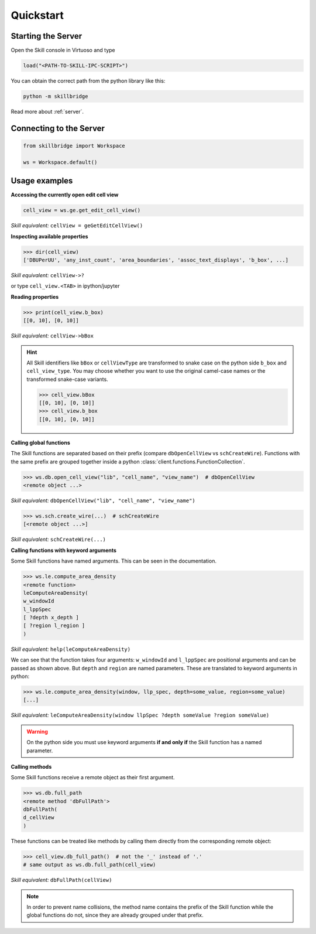 .. _quickstart:

Quickstart
==========

Starting the Server
-------------------

Open the Skill console in Virtuoso and type

.. code-block:: lisp

    load("<PATH-TO-SKILL-IPC-SCRIPT>")

You can obtain the correct path from the python library like this:

.. code-block:: sh

    python -m skillbridge


Read more about :ref:`server`.

Connecting to the Server
------------------------


.. code-block:: python

    from skillbridge import Workspace

    ws = Workspace.default()


Usage examples
--------------


**Accessing the currently open edit cell view**

.. code-block:: python

    cell_view = ws.ge.get_edit_cell_view()


*Skill equivalent:* ``cellView = geGetEditCellView()``

**Inspecting available properties**

>>> dir(cell_view)
['DBUPerUU', 'any_inst_count', 'area_boundaries', 'assoc_text_displays', 'b_box', ...]

*Skill equivalent:* ``cellView->?``

or type ``cell_view.<TAB>`` in ipython/jupyter

**Reading properties**


>>> print(cell_view.b_box)
[[0, 10], [0, 10]]


*Skill equivalent:* ``cellView->bBox``

.. hint::

    All Skill identifiers like ``bBox`` or ``cellViewType`` are
    transformed to snake case on the python side ``b_box`` and ``cell_view_type``.
    You may choose whether you want to use the original camel-case names or the
    transformed snake-case variants.

    >>> cell_view.bBox
    [[0, 10], [0, 10]]
    >>> cell_view.b_box
    [[0, 10], [0, 10]]


**Calling global functions**

The Skill functions are separated based on their prefix (compare
``dbOpenCellView`` vs ``schCreateWire``). Functions with the same
prefix are grouped together inside a python :class:`client.functions.FunctionCollection`.

>>> ws.db.open_cell_view("lib", "cell_name", "view_name")  # dbOpenCellView
<remote object ...>

*Skill equivalent:* ``dbOpenCellView("lib", "cell_name", "view_name")``

>>> ws.sch.create_wire(...)  # schCreateWire
[<remote object ...>]

*Skill equivalent:* ``schCreateWire(...)``

**Calling functions with keyword arguments**

Some Skill functions have named arguments. This can be seen in the documentation.

>>> ws.le.compute_area_density
<remote function>
leComputeAreaDensity(
w_windowId
l_lppSpec
[ ?depth x_depth ]
[ ?region l_region ]
)

*Skill equivalent:* ``help(leComputeAreaDensity)``

We can see that the function takes four arguments: ``w_windowId`` and ``l_lppSpec``
are positional arguments and can be passed as shown above. But ``depth`` and ``region``
are named parameters. These are translated to keyword arguments in python:

>>> ws.le.compute_area_density(window, llp_spec, depth=some_value, region=some_value)
[...]

*Skill equivalent:* ``leComputeAreaDensity(window llpSpec ?depth someValue ?region someValue)``

.. warning::

    On the python side you must use keyword arguments **if and only if** the Skill
    function has a named parameter.

**Calling methods**

Some Skill functions receive a remote object as their first argument.

>>> ws.db.full_path
<remote method 'dbFullPath'>
dbFullPath(
d_cellView
)


These functions can be treated like methods by calling them directly from the
corresponding remote object:

>>> cell_view.db_full_path()  # not the '_' instead of '.'
# same output as ws.db.full_path(cell_view)

*Skill equivalent:* ``dbFullPath(cellView)``

.. note::

    In order to prevent name collisions, the method name contains the prefix of the
    Skill function while the global functions do not, since they are already grouped
    under that prefix.